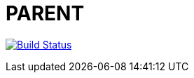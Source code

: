 = PARENT

image:https://travis-ci.org/veronezi/parent.svg?branch=master["Build Status", link="https://travis-ci.org/veronezi/parent"]
